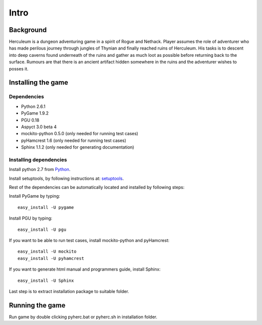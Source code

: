 #####
Intro
#####

**********
Background
**********

Herculeum is a dungeon adventuring game in a spirit of Rogue and Nethack.
Player assumes the role of adventurer who has made perilous journey through
jungles of Thynian and finally reached ruins of Herculeum. His tasks is to
descent into deep caverns found underneath of the ruins and gather as much loot
as possible before returning back to the surface. Rumours are that there is
an ancient artifact hidden somewhere in the ruins and the adventurer wishes to
posses it.

*******************
Installing the game
*******************

Dependencies
============
- Python 2.6.1
- PyGame 1.9.2
- PGU 0.18
- Aspyct 3.0 beta 4
- mockito-python 0.5.0 (only needed for running test cases)
- pyHamcrest 1.6 (only needed for running test cases)
- Sphinx 1.1.2 (only needed for generating documentation)

Installing dependencies
=======================
Install python 2.7 from Python_.

Install setuptools, by following instructions at: setuptools_.

Rest of the dependencies can be automatically located and installed by following
steps:

Install PyGame by typing::

    easy_install -U pygame

Install PGU by typing::

    easy_install -U pgu

If you want to be able to run test cases, install mockito-python and pyHamcrest::

    easy_install -U mockito
    easy_install -U pyhamcrest

If you want to generate html manual and programmers guide, install Sphinx::

    easy_install -U Sphinx

.. _Python: http://python.org/getit/
.. _setuptools: http://pypi.python.org/pypi/setuptools

Last step is to extract installation package to suitable folder.

****************
Running the game
****************
Run game by double clicking pyherc.bat or pyherc.sh in installation folder.